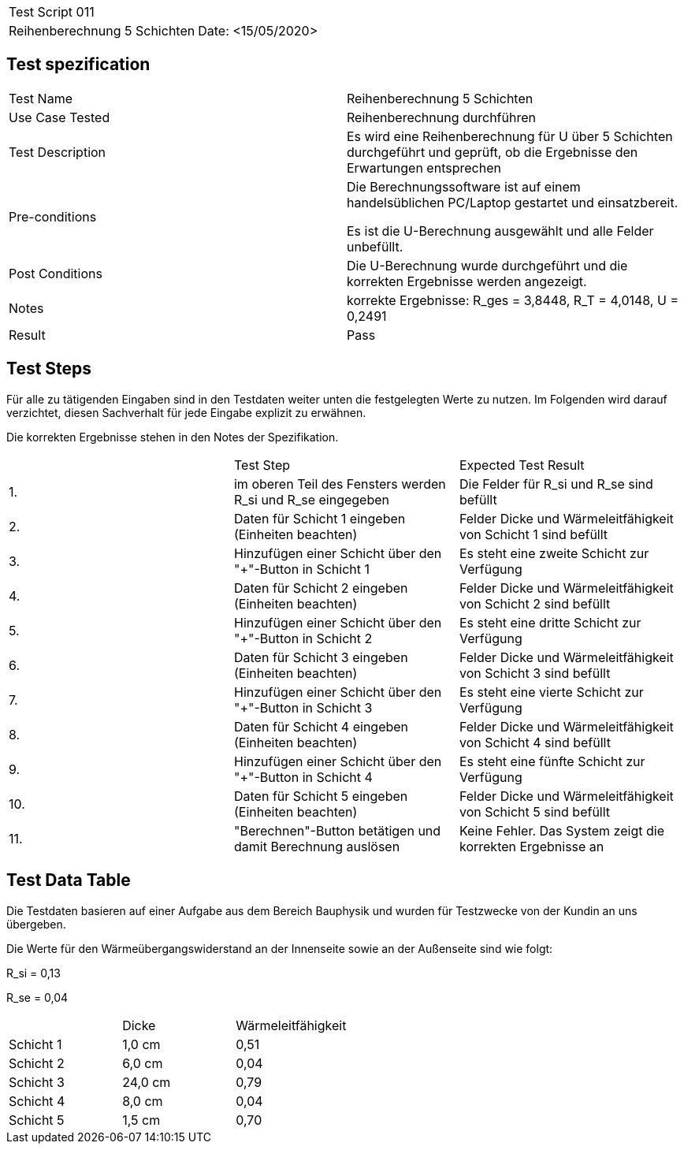 |===
| Test Script 011 |
| Reihenberechnung 5 Schichten | Date: <15/05/2020>
|===

== Test spezification

|===
| Test Name | Reihenberechnung 5 Schichten
| Use Case Tested | Reihenberechnung durchführen
| Test Description | Es wird eine Reihenberechnung für U über 5 Schichten durchgeführt und geprüft, ob die Ergebnisse den Erwartungen entsprechen
| Pre-conditions | Die Berechnungssoftware ist auf einem handelsüblichen PC/Laptop gestartet und einsatzbereit.

Es ist die U-Berechnung ausgewählt und alle Felder unbefüllt.
| Post Conditions | Die U-Berechnung wurde durchgeführt und die korrekten Ergebnisse werden angezeigt.
| Notes | korrekte Ergebnisse: R_ges = 3,8448, R_T = 4,0148, U = 0,2491 
| Result | Pass
|===

== Test Steps

Für alle zu tätigenden Eingaben sind in den Testdaten weiter unten die festgelegten Werte zu nutzen. Im Folgenden wird darauf verzichtet, diesen Sachverhalt für jede Eingabe explizit zu erwähnen.

Die korrekten Ergebnisse stehen in den Notes der Spezifikation.

|===
|    | Test Step | Expected Test Result
| 1. | im oberen Teil des Fensters werden R_si und R_se eingegeben | Die Felder für R_si und R_se sind befüllt
| 2. | Daten für Schicht 1 eingeben (Einheiten beachten) | Felder Dicke und Wärmeleitfähigkeit von Schicht 1 sind befüllt
| 3. | Hinzufügen einer Schicht über den "+"-Button in Schicht 1 | Es steht eine zweite Schicht zur Verfügung
| 4. | Daten für Schicht 2 eingeben (Einheiten beachten) | Felder Dicke und Wärmeleitfähigkeit von Schicht 2 sind befüllt
| 5. | Hinzufügen einer Schicht über den "+"-Button in Schicht 2 | Es steht eine dritte Schicht zur Verfügung
| 6. | Daten für Schicht 3 eingeben (Einheiten beachten) | Felder Dicke und Wärmeleitfähigkeit von Schicht 3 sind befüllt
| 7. | Hinzufügen einer Schicht über den "+"-Button in Schicht 3 | Es steht eine vierte Schicht zur Verfügung
| 8. | Daten für Schicht 4 eingeben (Einheiten beachten) | Felder Dicke und Wärmeleitfähigkeit von Schicht 4 sind befüllt
| 9. | Hinzufügen einer Schicht über den "+"-Button in Schicht 4 | Es steht eine fünfte Schicht zur Verfügung
| 10. | Daten für Schicht 5 eingeben (Einheiten beachten) | Felder Dicke und Wärmeleitfähigkeit von Schicht 5 sind befüllt
| 11. | "Berechnen"-Button betätigen und damit Berechnung auslösen | Keine Fehler. Das System zeigt die korrekten Ergebnisse an
|===

== Test Data Table

Die Testdaten basieren auf einer Aufgabe aus dem Bereich Bauphysik und wurden für Testzwecke von der Kundin an uns übergeben.

Die Werte für den Wärmeübergangswiderstand an der Innenseite sowie an der Außenseite sind wie folgt:

R_si = 0,13

R_se = 0,04

|===
|           | Dicke     | Wärmeleitfähigkeit
| Schicht 1 | 1,0 cm    | 0,51
| Schicht 2 | 6,0 cm    | 0,04
| Schicht 3 | 24,0 cm   | 0,79
| Schicht 4 | 8,0 cm    | 0,04
| Schicht 5 | 1,5 cm    | 0,70
|===

